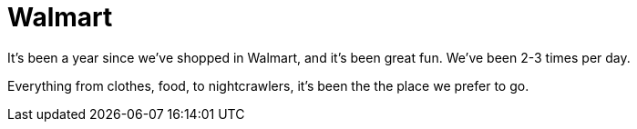 # Walmart

:hp-tags: shopping

:published_at: 2015-08-23

It's been a year since we've shopped in Walmart, and it's been great fun.  We've been 2-3 times per day.

Everything from clothes, food, to nightcrawlers, it's been the the place we prefer to go.  


